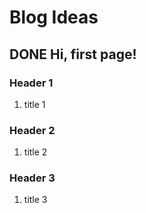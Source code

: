 #+hugo_base_dir: /Users/pyskell/workspace/blog/
#+hugo_section: post
#+hugo_auto_set_lastmod: t
#+hugo_code_fence: nil
#+STARTUP: logdrawer

* Blog Ideas
** DONE Hi, first page!
:PROPERTIES:
:EXPORT_FILE_NAME: hi-first-page
:END:
:LOGBOOK:
- State "DONE"       from "STARTED"    [2022-11-22 Tue 14:10]
- State "STARTED"    from "DONE"       [2022-11-22 Tue 14:10]
- State "DONE"       from "TODO"       [2022-11-22 Tue 14:05]
:END:

*** Header 1
**** title 1
*** Header 2
**** title 2
*** Header 3
**** title 3
